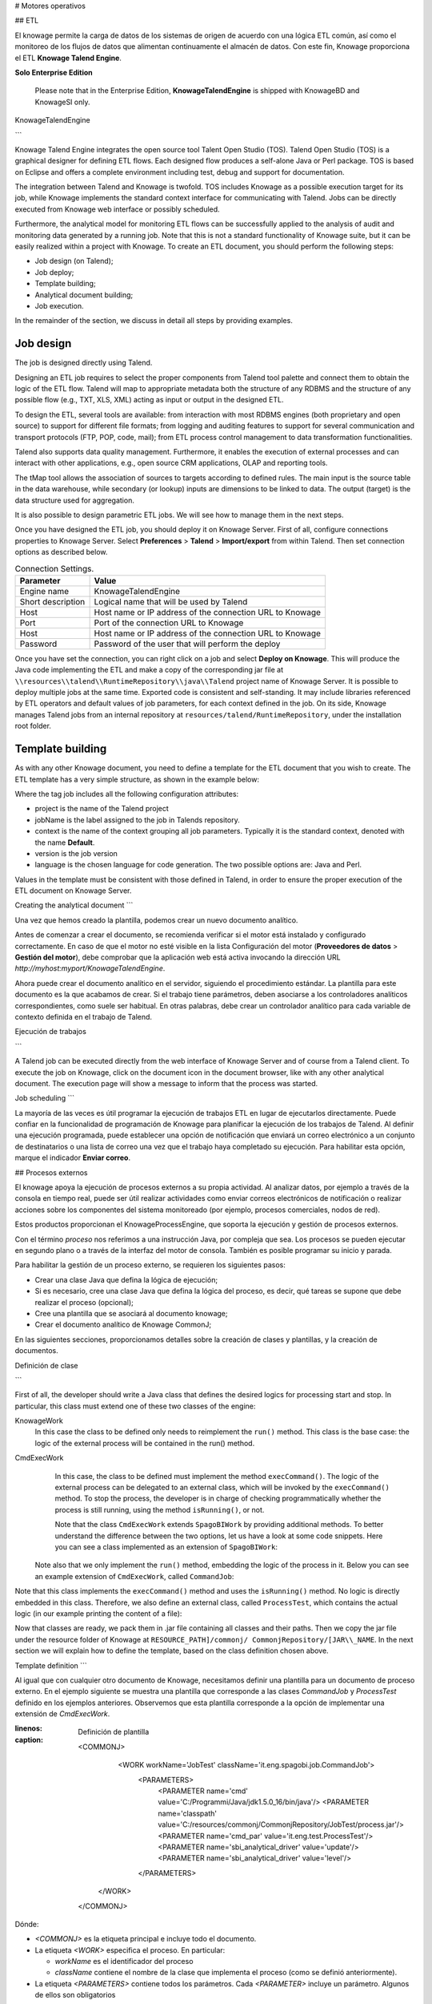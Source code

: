 # Motores operativos

## ETL

El knowage permite la carga de datos de los sistemas de origen de acuerdo con una lógica ETL común, así como el monitoreo de los flujos de datos que alimentan continuamente el almacén de datos. Con este fin, Knowage proporciona el ETL **Knowage Talend Engine**.

.. importante::
**Solo Enterprise Edition**

         Please note that in the Enterprise Edition, **KnowageTalendEngine** is shipped with KnowageBD and KnowageSI only. 

KnowageTalendEngine

```

Knowage Talend Engine integrates the open source tool Talent Open Studio (TOS). Talend Open Studio (TOS) is a graphical designer for defining ETL flows. Each designed flow produces a self-alone Java or Perl package. TOS is based on Eclipse and offers a complete environment including test, debug and support for documentation.

The integration between Talend and Knowage is twofold. TOS includes Knowage as a possible execution target for its job, while Knowage implements the standard context interface for communicating with Talend. Jobs can be directly executed from Knowage web interface or possibly scheduled.

Furthermore, the analytical model for monitoring ETL flows can be successfully applied to the analysis of audit and monitoring data generated by a running job. Note that this is not a standard functionality of Knowage suite, but it can be easily realized within a project with Knowage. To create an ETL document, you should perform the following steps:

-  Job design (on Talend);
-  Job deploy;
-  Template building;
-  Analytical document building;
-  Job execution.

In the remainder of the section, we discuss in detail all steps by providing examples.

Job design
~~~~~~~~~~~~

The job is designed directly using Talend.

Designing an ETL job requires to select the proper components from Talend tool palette and connect them to obtain the logic of the ETL flow. Talend will map to appropriate metadata both the structure of any RDBMS and the structure of any possible flow (e.g., TXT, XLS, XML) acting as input or output in the designed ETL.

To design the ETL, several tools are available: from interaction with most RDBMS engines (both proprietary and open source) to support for different file formats; from logging and auditing features to support for several communication and transport protocols (FTP, POP, code, mail); from ETL process control management to data transformation functionalities.

Talend also supports data quality management. Furthermore, it enables the execution of external processes and can interact with other applications, e.g., open source CRM applications, OLAP and reporting tools.

The tMap tool allows the association of sources to targets according to defined rules. The main input is the source table in the data warehouse, while secondary (or lookup) inputs are dimensions to be linked to data. The output (target) is the data structure used for aggregation.

It is also possible to design parametric ETL jobs. We will see how to manage them in the next steps.

Once you have designed the ETL job, you should deploy it on Knowage Server. First of all, configure connections properties to Knowage Server. Select **Preferences** > **Talend** > **Import/export** from within Talend. Then set connection options as described below.

.. _connectionsettings:
.. table:: Connection Settings.
    :widths: auto

    +-----------------------------------+-----------------------------------+
    |    Parameter                      | Value                             |
    +===================================+===================================+
    |    Engine name                    | KnowageTalendEngine               |
    +-----------------------------------+-----------------------------------+
    |    Short description              | Logical name that will be used by |
    |                                   | Talend                            |
    +-----------------------------------+-----------------------------------+
    |    Host                           | Host name or IP address of the    |
    |                                   | connection URL to Knowage         |
    +-----------------------------------+-----------------------------------+
    |    Port                           | Port of the connection URL to     |
    |                                   | Knowage                           |
    +-----------------------------------+-----------------------------------+
    |    Host                           | Host name or IP address of the    |
    |                                   | connection URL to Knowage         |
    +-----------------------------------+-----------------------------------+
    |    Password                       | Password of the user that will    |
    |                                   | perform the deploy                |
    +-----------------------------------+-----------------------------------+ 

Once you have set the connection, you can right click on a job and select **Deploy on Knowage**. This will produce the Java code implementing the ETL and make a copy of the corresponding jar file at ``\\resources\\talend\\RuntimeRepository\\java\\Talend`` project name of Knowage Server. It is possible to deploy multiple jobs at the same time. Exported code is consistent and self-standing. It may include libraries referenced by ETL operators and default values of job parameters, for each context defined in the job. On its side, Knowage manages Talend jobs from an internal repository at ``resources/talend/RuntimeRepository``, under the installation root folder.

Template building
~~~~~~~~~~~~~~~~~~

As with any other Knowage document, you need to define a template for the ETL document that you wish to create. The ETL template has a very simple structure, as shown in the example below:

.. code-block:: xml
         :linenos:
         :caption: ETL template.

          <etl>
          	<job 	project="Foodmart" 
			jobName="sales_by_month_country_product_familiy" 
			context="Default"
          		version="0.1"
          		language="java"
		/>
          </etl>

Where the tag job includes all the following configuration attributes:

-  project is the name of the Talend project
-  jobName is the label assigned to the job in Talends repository.
-  context is the name of the context grouping all job parameters. Typically it is the standard context, denoted with the name **Default**.
-  version is the job version
-  language is the chosen language for code generation. The two possible options are: Java and Perl.

Values in the template must be consistent with those defined in Talend, in order to ensure the proper execution of the ETL document on Knowage Server.

Creating the analytical document
```

Una vez que hemos creado la plantilla, podemos crear un nuevo documento analítico.

Antes de comenzar a crear el documento, se recomienda verificar si el motor está instalado y configurado correctamente. En caso de que el motor no esté visible en la lista Configuración del motor (**Proveedores de datos** > **Gestión del motor**), debe comprobar que la aplicación web está activa invocando la dirección URL `http://myhost:myport/KnowageTalendEngine`.

Ahora puede crear el documento analítico en el servidor, siguiendo el procedimiento estándar. La plantilla para este documento es la que acabamos de crear.
Si el trabajo tiene parámetros, deben asociarse a los controladores analíticos correspondientes, como suele ser habitual. En otras palabras, debe crear un controlador analítico para cada variable de contexto definida en el trabajo de Talend.

Ejecución de trabajos

```

A Talend job can be executed directly from the web interface of Knowage Server and of course from a Talend client.
To execute the job on Knowage, click on the document icon in the document browser, like with any other analytical document. The execution page will show a message to inform that the process was started.

Job scheduling
```

La mayoría de las veces es útil programar la ejecución de trabajos ETL en lugar de ejecutarlos directamente. Puede confiar en la funcionalidad de programación de Knowage para planificar la ejecución de los trabajos de Talend.
Al definir una ejecución programada, puede establecer una opción de notificación que enviará un correo electrónico a un conjunto de destinatarios o una lista de correo una vez que el trabajo haya completado su ejecución. Para habilitar esta opción, marque el indicador **Enviar correo**.

## Procesos externos

El knowage apoya la ejecución de procesos externos a su propia actividad. Al analizar datos, por ejemplo a través de la consola en tiempo real, puede ser útil realizar actividades como enviar correos electrónicos de notificación o realizar acciones sobre los componentes del sistema monitoreado (por ejemplo, procesos comerciales, nodos de red).

Estos productos proporcionan el KnowageProcessEngine, que soporta la ejecución y gestión de procesos externos.

Con el término *proceso* nos referimos a una instrucción Java, por compleja que sea. Los procesos se pueden ejecutar en segundo plano o a través de la interfaz del motor de consola. También es posible programar su inicio y parada.

Para habilitar la gestión de un proceso externo, se requieren los siguientes pasos:

*   Crear una clase Java que defina la lógica de ejecución;
*   Si es necesario, cree una clase Java que defina la lógica del proceso, es decir, qué tareas se supone que debe realizar el proceso (opcional);
*   Cree una plantilla que se asociará al documento knowage;
*   Crear el documento analítico de Knowage CommonJ;

En las siguientes secciones, proporcionamos detalles sobre la creación de clases y plantillas, y la creación de documentos.

Definición de clase

```

First of all, the developer should write a Java class that defines the desired logics for processing start and stop. In particular, this class must extend one of these two classes of the engine:

KnowageWork
    In this case the class to be defined only needs to reimplement the ``run()`` method. This class is the base case: the logic of the external process will be contained in the run() method.

CmdExecWork
    In this case, the class to be defined must implement the method ``execCommand()``. The logic of the external process can be delegated to an external class, which will be invoked by the ``execCommand()`` method. To stop the process, the developer is in charge of checking programmatically whether the process is still running, using the method ``isRunning()``, or not.
    
    .. code-block:: java
        :linenos:
        :caption: Class template
         
        package it.eng.spagobi.job;
        
		import java.util.Iterator;
		import it.eng.spagobi.engines.commonj.process.SpagoBIWork;
        
		public class CommandJob extends SpagoBIWork {
		    @Override
		    public boolean isDaemon() {
		        return true;
            	}
            
            @Override
            public void release() {
                System.out.println("Release!!");
                super.release();
            } 
            
            @Override public void run() { 
                super.run();
                System.out.println("Job started! "); 
                java.util.Map parameters = getSbiParameters();
                for (Iterator iterator = parameters.keySet().iterator(); iterator.hasNext();) {
                    String type = (String) iterator.next();
                    Object o = parameters.get(type);
                    System.out.println("Parameter " + type + " value" + o.toString());
                }
                for(int i = 0; i < 50 && isRunning(); i++) {
                    System.out.println("job is running!"); 
                    try {
                        Thread.sleep(2000);
                    } catch (InterruptedException e) {
                        e.printStackTrace();
                    }
                }
                System.out.println("Job finished!");
            }
        }
    
    
    Note that the class ``CmdExecWork`` extends ``SpagoBIWork`` by providing additional methods. To better understand the difference between the two options, let us have a look at some code snippets. Here you can see a class implemented as an extension of ``SpagoBIWork``:

   Note also that we only implement the ``run()`` method, embedding the logic of the process in it. Below you can see an example extension of ``CmdExecWork``, called ``CommandJob``:
   
.. code-block:: java
         :linenos:
         :caption: Example extension of CmdExecWork.
         
            package it.eng.spagobi.job;
            import it.eng.spagobi.engines.commonj.process.CmdExecWork;
            import java.io.IOException;
            public class CommandJob extends CmdExecWork{
            public boolean isDaemon() {
            return true;}
            public void release() {
            super.release();}
            public void run() {
            super.run();
            if(isRunning()){
            try {
            execCommand();
            } catch (InterruptedException e) {
            } catch (IOException e) {}}}}

Note that this class implements the ``execCommand()`` method and uses the ``isRunning()`` method. No logic is directly embedded in this class.
Therefore, we also define an external class, called ``ProcessTest``, which contains the actual logic (in our example printing the content of a file):
   
.. code-block:: java
         :linenos:
         :caption: ProcessTest
         
         package it.eng.test;
            import java.io.FileNotFoundException;
            import java.io.FileOutputStream;
            import java.io.PrintStream;
            public class ProcessTest {
            public static void main(String[] args) {
            FileOutputStream file=null;
            try {
            file = new FileOutputStream("C:/file.txt");
            } catch (FileNotFoundException e) {
            // TODO Auto-generated catch block
            e.printStackTrace();}
            PrintStream output = new PrintStream(file);
            while (true){
            output.println("New row");
            output.flush();
            try {
            Thread.currentThread().sleep(5000l);
            } catch (InterruptedException e) {
            // TODO Auto-generated catch block
            e.printStackTrace();
            output.close();}}}}
    
Now that classes are ready, we pack them in .jar file containing all classes and their paths. Then we copy the jar file under the resource folder of Knowage at ``RESOURCE_PATH]/commonj/ CommonjRepository/[JAR\\_NAME``. In the next section we will explain how to define the template, based on the class definition chosen above.

Template definition
```

Al igual que con cualquier otro documento de Knowage, necesitamos definir una plantilla para un documento de proceso externo. En el ejemplo siguiente se muestra una plantilla que corresponde a las clases `CommandJob` y `ProcessTest` definido en los ejemplos anteriores. Observemos que esta plantilla corresponde a la opción de implementar una extensión de `CmdExecWork`.

.. code-block:: xml
:linenos:
:caption: Definición de plantilla

          <COMMONJ>
    		<WORK workName='JobTest' className='it.eng.spagobi.job.CommandJob'>
    			<PARAMETERS>                                                       
    				<PARAMETER name='cmd' value='C:/Programmi/Java/jdk1.5.0_16/bin/java'/>
    				<PARAMETER name='classpath' value='C:/resources/commonj/CommonjRepository/JobTest/process.jar'/>
    				<PARAMETER name='cmd_par' value='it.eng.test.ProcessTest'/>
    				<PARAMETER name='sbi_analytical_driver' value='update'/>
    				<PARAMETER name='sbi_analytical_driver' value='level'/>
    			</PARAMETERS>
            </WORK>
          </COMMONJ>

Dónde:

*   `<COMMONJ>` es la etiqueta principal e incluye todo el documento.
*   La etiqueta `<WORK>` especifica el proceso. En particular:

    *   `workName` es el identificador del proceso
    *   `className` contiene el nombre de la clase que implementa el proceso (como se definió anteriormente).
*   La etiqueta `<PARAMETERS>` contiene todos los parámetros. Cada `<PARAMETER>` incluye un parámetro. Algunos de ellos son obligatorios

.. tabla:: Parámetros de la plantilla de documento CommonJ.
:widths: automático

    +-----------------------------------+-----------------------------------+
    |    Parameter                      | Value                             |
    +===================================+===================================+
    |    cmd                            | Specifies the java command that   |
    |                                   | will be launched, with its        |
    |                                   | complete path                     |
    +-----------------------------------+-----------------------------------+
    |    classpath                      | Specifies the classpath           |
    |                                   | containing the jar file. This     |
    |                                   | path will be added to the         |
    |                                   | classpath for the process to run  |
    |                                   | correctly.                        |
    +-----------------------------------+-----------------------------------+
    |    cmd_par                        | Optional. In case it is defined,  |
    |                                   | its value contains the Java class |
    |                                   | that will be launched instead of  |
    |                                   | the job (i.e., the extension of   |
    |                                   | CmdWorkExec or KnowageWork).      |
    +-----------------------------------+-----------------------------------+
    |    sbi_analytical_driver          | Optional and repeatable. Each line|
    |                                   | with this attribute defines an    |
    |                                   | analytical driver that should be  |
    |                                   | associated with the process.      |
    +-----------------------------------+-----------------------------------+

La clase `CmdExecWork` (y sus extensiones) permite la ejecución del comando especificado en la plantilla. En particular, la plantilla anterior produciría el siguiente comando en tiempo de ejecución:

.. code-block:: bash
:linenos:
:caption: Línea de comandos en tiempo de ejecución

         C:/Programmi/Java/jdk1.5.0_16/bin/java 'it.eng.test.ProcessTest' update={val} level={val}
